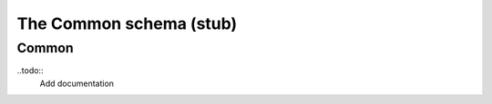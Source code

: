 .. _common:

***************************
The Common schema (stub)
***************************
------------------
Common
------------------

..todo::
   Add documentation

